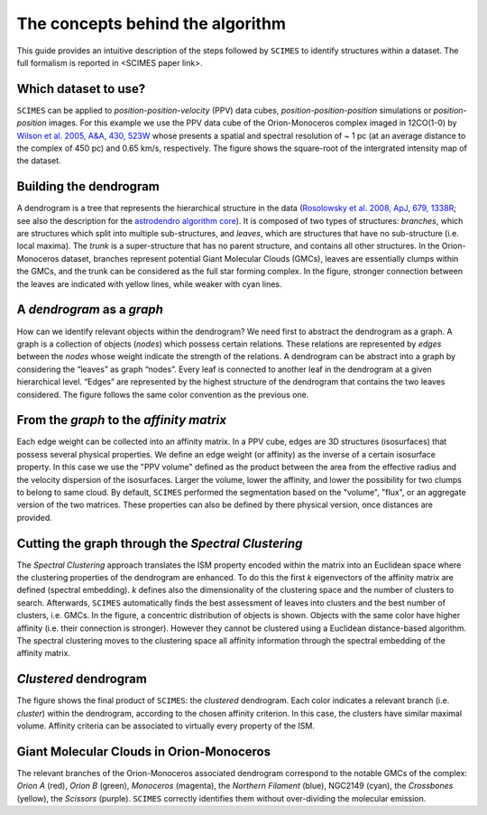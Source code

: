 The concepts behind the algorithm
=========================================
This guide provides an intuitive description of the steps followed 
by ``SCIMES`` to identify structures within a dataset. 
The full formalism is reported in <SCIMES paper link>.

Which dataset to use?
---------------------

.. image:: figures/orion.png
   :align: center

``SCIMES`` can be applied to *position-position-velocity* (PPV) data cubes, *position-position-position* simulations or *position-position* images. For this example we use the PPV data cube of
the Orion-Monoceros complex imaged in 12CO(1-0) by 
`Wilson et al. 2005, A&A, 430, 523W <http://adsabs.harvard.edu/abs/2005A%26A...430..523W>`_ whose presents a spatial and spectral resolution of ~ 1 pc (at an average distance to the complex of 450 pc) and 0.65 km/s, respectively. The figure shows the square-root of the intergrated intensity map of the dataset.


Building the dendrogram
------------------------

.. image:: figures/dendro.png
   :align: center

A dendrogram is a tree that represents the hierarchical structure in the data (`Rosolowsky et al. 2008, ApJ, 679, 1338R <http://adsabs.harvard.edu/abs/2008ApJ...679.1338R>`_; see also the description for the `astrodendro algorithm core <https://dendrograms.readthedocs.org/en/latest/algorithm.html>`_). It is composed of two types of structures: *branches*, which are structures which split into multiple sub-structures, and *leaves*, which are structures that have no sub-structure (i.e. local maxima). The *trunk* is a super-structure that has no parent structure, and contains all other structures. In the Orion-Monoceros dataset, branches represent potential Giant Molecular Clouds (GMCs), leaves are essentially clumps within the GMCs, and the trunk can be considered as the full star forming complex. In the figure, stronger connection between the leaves are indicated with yellow lines, while weaker with cyan lines.

A *dendrogram* as a *graph*
---------------------------

.. image:: figures/graph.png
   :align: center

How can we identify relevant objects within the dendrogram? We need first to abstract the dendrogram as a graph.
A graph is a collection of objects (*nodes*) which possess certain relations. These relations are represented by *edges* between the *nodes* whose weight indicate the strength of the relations. A dendrogram can be abstract into a graph by considering the “leaves” as graph “nodes”. Every leaf is connected to another leaf in the dendrogram at a given hierarchical level. “Edges” are represented by the highest structure of the dendrogram that contains the two leaves considered. The figure follows the same color convention as the previous one. 

From the *graph* to the *affinity matrix*
-----------------------------------------

.. image:: figures/affmat.png
   :align: center

Each edge weight can be collected into an affinity matrix. In a PPV cube, edges are 3D structures (isosurfaces) that possess several physical properties. We define an edge weight (or affinity) as the inverse of a certain isosurface property.  In this case we use the "PPV volume" defined as the product between the area from the effective radius and the velocity dispersion of the isosurfaces. Larger the volume, lower the affinity, and lower the possibility for two clumps to belong to same cloud. By default, ``SCIMES`` performed the segmentation based on the "volume", "flux", or an aggregate version of the two matrices. These properties can also be defined by there physical version, once distances are provided. 

Cutting the graph through the *Spectral Clustering*
---------------------------------------------------

.. image:: figures/spectclust.png
   :align: center

The *Spectral Clustering* approach translates the ISM property encoded within the matrix into an Euclidean space where the clustering properties of the dendrogram are enhanced. To do this the first *k* eigenvectors of the affinity matrix are defined (spectral embedding). *k* defines also the dimensionality of the clustering space and the number of clusters to search. Afterwards, ``SCIMES`` automatically finds the best assessment of leaves into clusters and the best number of clusters, i.e. GMCs. In the figure, a concentric distribution of objects is shown. Objects with the same color have higher affinity (i.e. their connection is stronger). However they cannot be clustered using a Euclidean distance-based algorithm. The spectral clustering moves to the clustering space all affinity information through the spectral embedding of the affinity matrix.

*Clustered* dendrogram
-----------------------

.. image:: figures/dendro_clust.png
   :align: center
   
The figure shows the final product of ``SCIMES``: the *clustered* dendrogram. Each color indicates a relevant branch (i.e. *cluster*) within the dendrogram, according to the chosen affinity criterion. In this case, the clusters have similar maximal volume. Affinity criteria can be associated to virtually every property of the ISM.

Giant Molecular Clouds in Orion-Monoceros
-----------------------------------------

.. image:: figures/orion_clust.png
   :align: center
   
The relevant branches of the Orion-Monoceros associated dendrogram correspond to the notable GMCs of the complex: *Orion A* (red), *Orion B* (green), *Monoceros* (magenta), the *Northern Filament* (blue), NGC2149 (cyan), the *Crossbones* (yellow), the *Scissors* (purple). ``SCIMES`` correctly identifies them without over-dividing the molecular emission.
